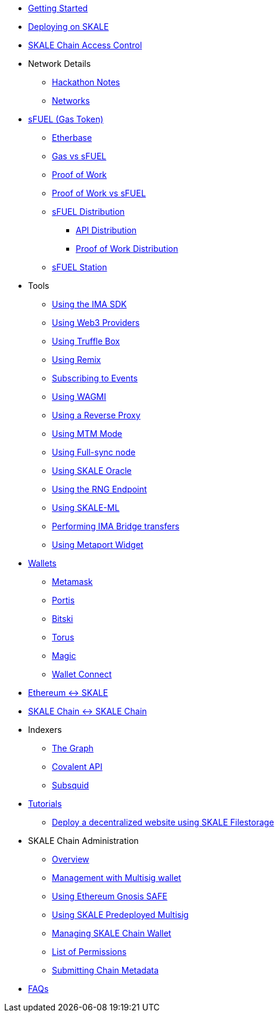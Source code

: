 * xref:index.adoc[Getting Started]
* xref:deployment.adoc[Deploying on SKALE]
* xref:skale-chain-access-control.adoc[SKALE Chain Access Control]
* Network Details
** xref:hackathon.adoc[Hackathon Notes]
** xref:networks.adoc[Networks]
* xref:sfuel/index.adoc[sFUEL (Gas Token)]
** xref:sfuel/etherbase.adoc[Etherbase]
** xref:sfuel/gas-vs-sfuel.adoc[Gas vs sFUEL]
** xref:sfuel/proof-of-work.adoc[Proof of Work]
** xref:sfuel/pow-vs-sfuel.adoc[Proof of Work vs sFUEL]
** xref:sfuel/sfuel-distribution.adoc[sFUEL Distribution]
*** xref:sfuel/distribution/api-distribution.adoc[API Distribution]
*** xref:sfuel/distribution/proof-of-work-distribution.adoc[Proof of Work Distribution]
** xref:sfuel/sfuel-station.adoc[sFUEL Station]
* Tools
** xref:ima-sdk.adoc[Using the IMA SDK]
** xref:providers.adoc[Using Web3 Providers]
** xref:using-truffle-box.adoc[Using Truffle Box]
** xref:using-remix.adoc[Using Remix]
** xref:event-subscriptions.adoc[Subscribing to Events]
** xref:using-WAGMI.adoc[Using WAGMI]
** xref:using-reverse-proxy.adoc[Using a Reverse Proxy]
** xref:mtm-mode.adoc[Using MTM Mode]
** xref:full-sync-node.adoc[Using Full-sync node]
** xref:skaled::oracle.adoc[Using SKALE Oracle]
** xref:skaled::random-number-generator.adoc[Using the RNG Endpoint]
** xref:ml.adoc[Using SKALE-ML]
** xref:ima::index.adoc[Performing IMA Bridge transfers]
** xref:metaport::index.adoc[Using Metaport Widget]
* xref:wallets.adoc[Wallets]
** xref:wallets/metamask.adoc[Metamask]
** xref:wallets/portis.adoc[Portis]
** xref:wallets/bitski.adoc[Bitski]
** xref:wallets/torus.adoc[Torus]
** xref:wallets/magic-wallet.adoc[Magic]
** xref:wallets/wallet-connect.adoc[Wallet Connect]
* xref:ima::index.adoc[Ethereum &harr; SKALE]
* xref:ima::index.adoc[SKALE Chain &harr; SKALE Chain]
* Indexers
** xref:indexers/graph.adoc[The Graph]
** xref:indexers/covalent.adoc[Covalent API]
** xref:indexers/subsquid.adoc[Subsquid]
* xref:tutorials.adoc[Tutorials]
** xref:deploy-a-website-on-skale.adoc[Deploy a decentralized website using SKALE Filestorage]
* SKALE Chain Administration
** xref:admin-overview.adoc[Overview]
** xref:skale-chain-management.adoc[Management with Multisig wallet]
** xref:gnosis-safe-setup.adoc[Using Ethereum Gnosis SAFE]
** xref:multisig-setup.adoc[Using SKALE Predeployed Multisig]
** xref:skale-chain-wallet.adoc[Managing SKALE Chain Wallet]
** xref:permissions.adoc[List of Permissions]
** xref:submit-metadata.adoc[Submitting Chain Metadata]
* xref:faq.adoc[FAQs]

